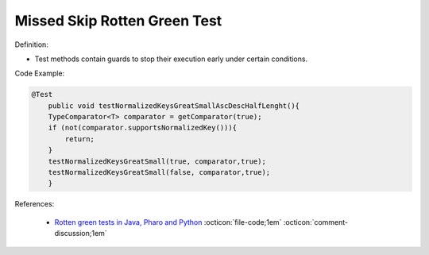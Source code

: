 Missed Skip Rotten Green Test
^^^^^
Definition:

* Test methods contain guards to stop their execution early under certain conditions.


Code Example:

.. code-block:: java

    @Test
        public void testNormalizedKeysGreatSmallAscDescHalfLenght(){
        TypeComparator<T> comparator = getComparator(true);
        if (not(comparator.supportsNormalizedKey())){
            return;
        }
        testNormalizedKeysGreatSmall(true, comparator,true);
        testNormalizedKeysGreatSmall(false, comparator,true);
        }
References:

 * `Rotten green tests in Java, Pharo and Python <https://idp.springer.com/authorize/casa?redirect_uri=https://link.springer.com/article/10.1007/s10664-021-10016-2&casa_token=8C-rVSu9l74AAAAA:2s5rmzBFiH74xHZlTdpZsQCxwqL4cYIbWRH6Bdq1ehTjnxcpOwi8PPkhDrhKpHqjdrQf1_ZXaVRy5BysSQ>`_ :octicon:`file-code;1em` :octicon:`comment-discussion;1em`

